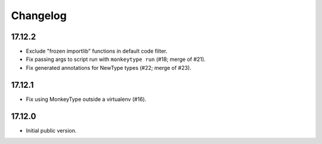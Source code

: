 Changelog
=========

17.12.2
-------

* Exclude "frozen importlib" functions in default code filter.
* Fix passing args to script run with ``monkeytype run`` (#18; merge of #21).
* Fix generated annotations for NewType types (#22; merge of #23).

17.12.1
-------

* Fix using MonkeyType outside a virtualenv (#16).

17.12.0
-------

* Initial public version.
